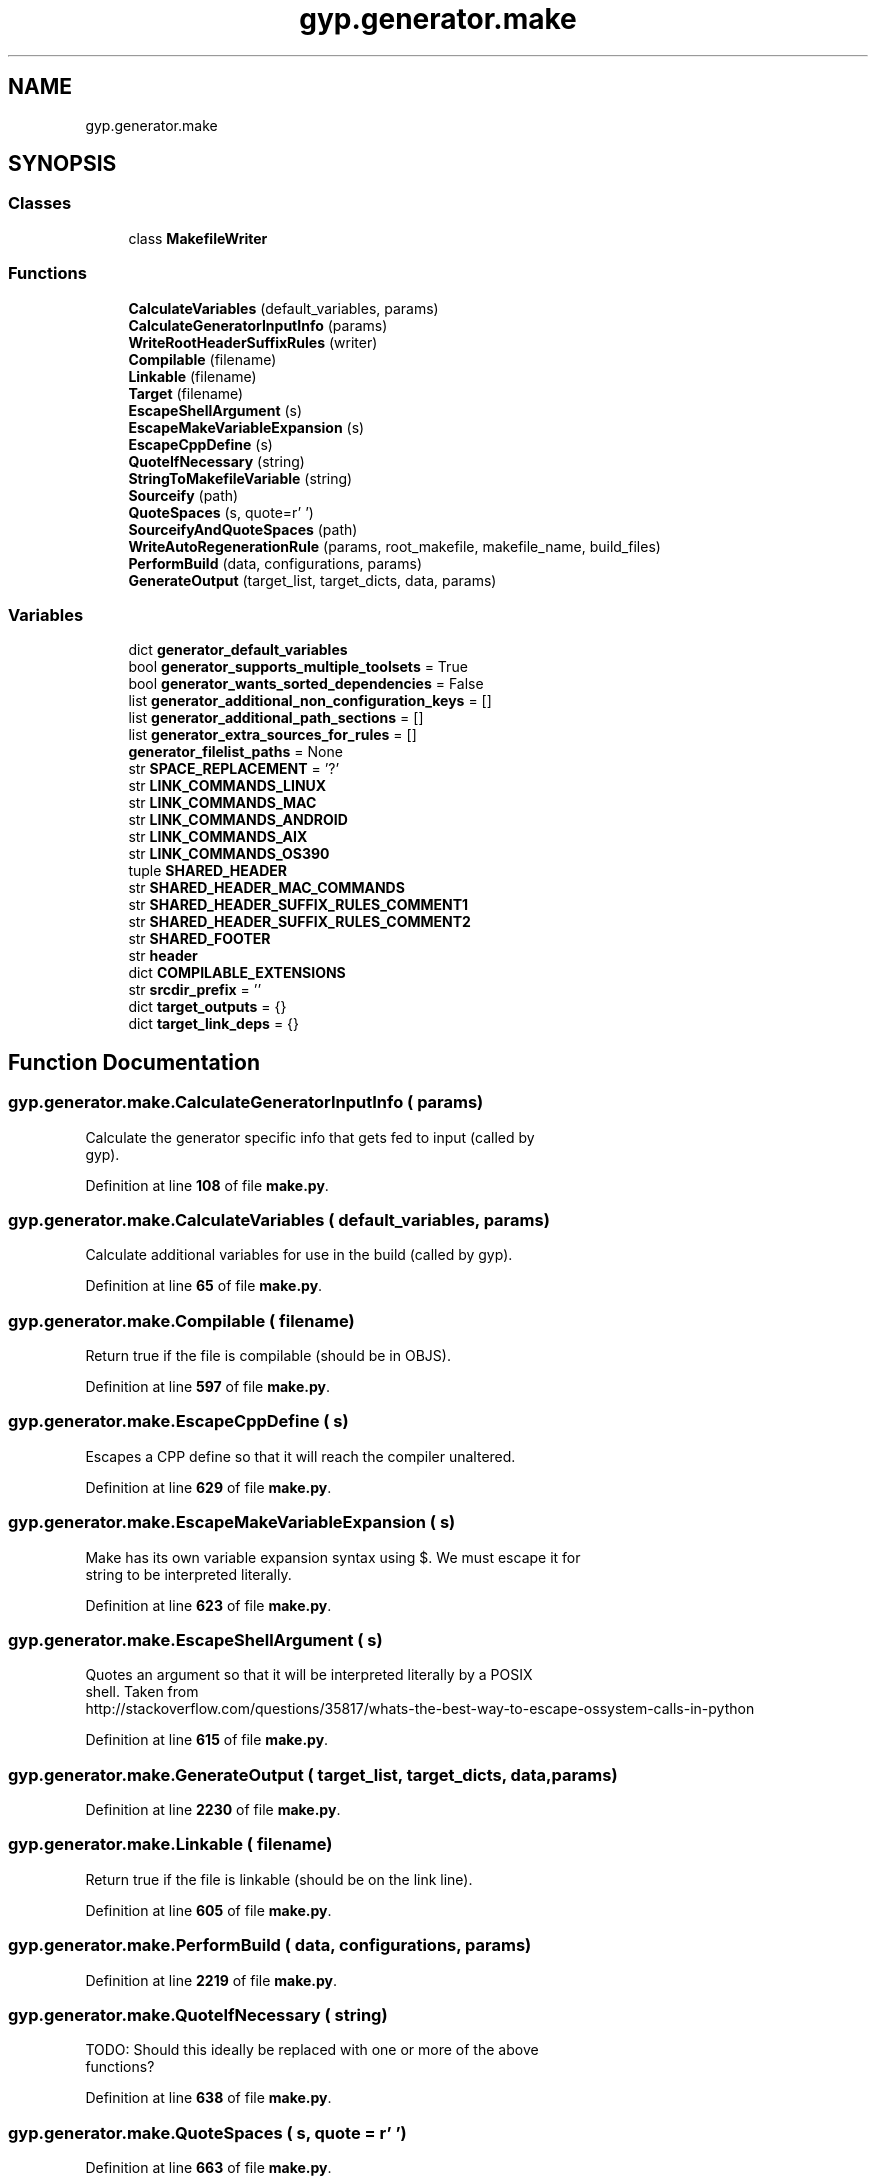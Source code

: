 .TH "gyp.generator.make" 3 "My Project" \" -*- nroff -*-
.ad l
.nh
.SH NAME
gyp.generator.make
.SH SYNOPSIS
.br
.PP
.SS "Classes"

.in +1c
.ti -1c
.RI "class \fBMakefileWriter\fP"
.br
.in -1c
.SS "Functions"

.in +1c
.ti -1c
.RI "\fBCalculateVariables\fP (default_variables, params)"
.br
.ti -1c
.RI "\fBCalculateGeneratorInputInfo\fP (params)"
.br
.ti -1c
.RI "\fBWriteRootHeaderSuffixRules\fP (writer)"
.br
.ti -1c
.RI "\fBCompilable\fP (filename)"
.br
.ti -1c
.RI "\fBLinkable\fP (filename)"
.br
.ti -1c
.RI "\fBTarget\fP (filename)"
.br
.ti -1c
.RI "\fBEscapeShellArgument\fP (s)"
.br
.ti -1c
.RI "\fBEscapeMakeVariableExpansion\fP (s)"
.br
.ti -1c
.RI "\fBEscapeCppDefine\fP (s)"
.br
.ti -1c
.RI "\fBQuoteIfNecessary\fP (string)"
.br
.ti -1c
.RI "\fBStringToMakefileVariable\fP (string)"
.br
.ti -1c
.RI "\fBSourceify\fP (path)"
.br
.ti -1c
.RI "\fBQuoteSpaces\fP (s, quote=r'\\ ')"
.br
.ti -1c
.RI "\fBSourceifyAndQuoteSpaces\fP (path)"
.br
.ti -1c
.RI "\fBWriteAutoRegenerationRule\fP (params, root_makefile, makefile_name, build_files)"
.br
.ti -1c
.RI "\fBPerformBuild\fP (data, configurations, params)"
.br
.ti -1c
.RI "\fBGenerateOutput\fP (target_list, target_dicts, data, params)"
.br
.in -1c
.SS "Variables"

.in +1c
.ti -1c
.RI "dict \fBgenerator_default_variables\fP"
.br
.ti -1c
.RI "bool \fBgenerator_supports_multiple_toolsets\fP = True"
.br
.ti -1c
.RI "bool \fBgenerator_wants_sorted_dependencies\fP = False"
.br
.ti -1c
.RI "list \fBgenerator_additional_non_configuration_keys\fP = []"
.br
.ti -1c
.RI "list \fBgenerator_additional_path_sections\fP = []"
.br
.ti -1c
.RI "list \fBgenerator_extra_sources_for_rules\fP = []"
.br
.ti -1c
.RI "\fBgenerator_filelist_paths\fP = None"
.br
.ti -1c
.RI "str \fBSPACE_REPLACEMENT\fP = '?'"
.br
.ti -1c
.RI "str \fBLINK_COMMANDS_LINUX\fP"
.br
.ti -1c
.RI "str \fBLINK_COMMANDS_MAC\fP"
.br
.ti -1c
.RI "str \fBLINK_COMMANDS_ANDROID\fP"
.br
.ti -1c
.RI "str \fBLINK_COMMANDS_AIX\fP"
.br
.ti -1c
.RI "str \fBLINK_COMMANDS_OS390\fP"
.br
.ti -1c
.RI "tuple \fBSHARED_HEADER\fP"
.br
.ti -1c
.RI "str \fBSHARED_HEADER_MAC_COMMANDS\fP"
.br
.ti -1c
.RI "str \fBSHARED_HEADER_SUFFIX_RULES_COMMENT1\fP"
.br
.ti -1c
.RI "str \fBSHARED_HEADER_SUFFIX_RULES_COMMENT2\fP"
.br
.ti -1c
.RI "str \fBSHARED_FOOTER\fP"
.br
.ti -1c
.RI "str \fBheader\fP"
.br
.ti -1c
.RI "dict \fBCOMPILABLE_EXTENSIONS\fP"
.br
.ti -1c
.RI "str \fBsrcdir_prefix\fP = ''"
.br
.ti -1c
.RI "dict \fBtarget_outputs\fP = {}"
.br
.ti -1c
.RI "dict \fBtarget_link_deps\fP = {}"
.br
.in -1c
.SH "Function Documentation"
.PP 
.SS "gyp\&.generator\&.make\&.CalculateGeneratorInputInfo ( params)"

.PP
.nf
Calculate the generator specific info that gets fed to input (called by
gyp)\&.
.fi
.PP
 
.PP
Definition at line \fB108\fP of file \fBmake\&.py\fP\&.
.SS "gyp\&.generator\&.make\&.CalculateVariables ( default_variables,  params)"

.PP
.nf
Calculate additional variables for use in the build (called by gyp)\&.
.fi
.PP
 
.PP
Definition at line \fB65\fP of file \fBmake\&.py\fP\&.
.SS "gyp\&.generator\&.make\&.Compilable ( filename)"

.PP
.nf
Return true if the file is compilable (should be in OBJS)\&.
.fi
.PP
 
.PP
Definition at line \fB597\fP of file \fBmake\&.py\fP\&.
.SS "gyp\&.generator\&.make\&.EscapeCppDefine ( s)"

.PP
.nf
Escapes a CPP define so that it will reach the compiler unaltered\&.
.fi
.PP
 
.PP
Definition at line \fB629\fP of file \fBmake\&.py\fP\&.
.SS "gyp\&.generator\&.make\&.EscapeMakeVariableExpansion ( s)"

.PP
.nf
Make has its own variable expansion syntax using $\&. We must escape it for
string to be interpreted literally\&.
.fi
.PP
 
.PP
Definition at line \fB623\fP of file \fBmake\&.py\fP\&.
.SS "gyp\&.generator\&.make\&.EscapeShellArgument ( s)"

.PP
.nf
Quotes an argument so that it will be interpreted literally by a POSIX
shell\&. Taken from
http://stackoverflow\&.com/questions/35817/whats-the-best-way-to-escape-ossystem-calls-in-python

.fi
.PP
 
.PP
Definition at line \fB615\fP of file \fBmake\&.py\fP\&.
.SS "gyp\&.generator\&.make\&.GenerateOutput ( target_list,  target_dicts,  data,  params)"

.PP
Definition at line \fB2230\fP of file \fBmake\&.py\fP\&.
.SS "gyp\&.generator\&.make\&.Linkable ( filename)"

.PP
.nf
Return true if the file is linkable (should be on the link line)\&.
.fi
.PP
 
.PP
Definition at line \fB605\fP of file \fBmake\&.py\fP\&.
.SS "gyp\&.generator\&.make\&.PerformBuild ( data,  configurations,  params)"

.PP
Definition at line \fB2219\fP of file \fBmake\&.py\fP\&.
.SS "gyp\&.generator\&.make\&.QuoteIfNecessary ( string)"

.PP
.nf
TODO: Should this ideally be replaced with one or more of the above
functions?
.fi
.PP
 
.PP
Definition at line \fB638\fP of file \fBmake\&.py\fP\&.
.SS "gyp\&.generator\&.make\&.QuoteSpaces ( s,  quote = \fRr'\\ '\fP)"

.PP
Definition at line \fB663\fP of file \fBmake\&.py\fP\&.
.SS "gyp\&.generator\&.make\&.Sourceify ( path)"

.PP
.nf
Convert a path to its source directory form\&.
.fi
.PP
 
.PP
Definition at line \fB654\fP of file \fBmake\&.py\fP\&.
.SS "gyp\&.generator\&.make\&.SourceifyAndQuoteSpaces ( path)"

.PP
.nf
Convert a path to its source directory form and quote spaces\&.
.fi
.PP
 
.PP
Definition at line \fB667\fP of file \fBmake\&.py\fP\&.
.SS "gyp\&.generator\&.make\&.StringToMakefileVariable ( string)"

.PP
.nf
Convert a string to a value that is acceptable as a make variable name\&.
.fi
.PP
 
.PP
Definition at line \fB646\fP of file \fBmake\&.py\fP\&.
.SS "gyp\&.generator\&.make\&.Target ( filename)"

.PP
.nf
Translate a compilable filename to its \&.o target\&.
.fi
.PP
 
.PP
Definition at line \fB610\fP of file \fBmake\&.py\fP\&.
.SS "gyp\&.generator\&.make\&.WriteAutoRegenerationRule ( params,  root_makefile,  makefile_name,  build_files)"

.PP
.nf
Write the target to regenerate the Makefile\&.
.fi
.PP
 
.PP
Definition at line \fB2190\fP of file \fBmake\&.py\fP\&.
.SS "gyp\&.generator\&.make\&.WriteRootHeaderSuffixRules ( writer)"

.PP
Definition at line \fB537\fP of file \fBmake\&.py\fP\&.
.SH "Variable Documentation"
.PP 
.SS "dict gyp\&.generator\&.make\&.COMPILABLE_EXTENSIONS"
\fBInitial value:\fP
.nf
1 =  {
2     "\&.c": "cc",
3     "\&.cc": "cxx",
4     "\&.cpp": "cxx",
5     "\&.cxx": "cxx",
6     "\&.s": "cc",
7     "\&.S": "cc",
8 }
.PP
.fi

.PP
Definition at line \fB587\fP of file \fBmake\&.py\fP\&.
.SS "list gyp\&.generator\&.make\&.generator_additional_non_configuration_keys = []"

.PP
Definition at line \fB59\fP of file \fBmake\&.py\fP\&.
.SS "list gyp\&.generator\&.make\&.generator_additional_path_sections = []"

.PP
Definition at line \fB60\fP of file \fBmake\&.py\fP\&.
.SS "dict gyp\&.generator\&.make\&.generator_default_variables"
\fBInitial value:\fP
.nf
1 =  {
2     "EXECUTABLE_PREFIX": "",
3     "EXECUTABLE_SUFFIX": "",
4     "STATIC_LIB_PREFIX": "lib",
5     "SHARED_LIB_PREFIX": "lib",
6     "STATIC_LIB_SUFFIX": "\&.a",
7     "INTERMEDIATE_DIR": "$(obj)\&.$(TOOLSET)/$(TARGET)/geni",
8     "SHARED_INTERMEDIATE_DIR": "$(obj)/gen",
9     "PRODUCT_DIR": "$(builddir)",
10     "RULE_INPUT_ROOT": "%(INPUT_ROOT)s",  # This gets expanded by Python\&.
11     "RULE_INPUT_DIRNAME": "%(INPUT_DIRNAME)s",  # This gets expanded by Python\&.
12     "RULE_INPUT_PATH": "$(abspath $<)",
13     "RULE_INPUT_EXT": "$(suffix $<)",
14     "RULE_INPUT_NAME": "$(notdir $<)",
15     "CONFIGURATION_NAME": "$(BUILDTYPE)",
16 }
.PP
.fi

.PP
Definition at line \fB35\fP of file \fBmake\&.py\fP\&.
.SS "list gyp\&.generator\&.make\&.generator_extra_sources_for_rules = []"

.PP
Definition at line \fB61\fP of file \fBmake\&.py\fP\&.
.SS "gyp\&.generator\&.make\&.generator_filelist_paths = None"

.PP
Definition at line \fB62\fP of file \fBmake\&.py\fP\&.
.SS "bool gyp\&.generator\&.make\&.generator_supports_multiple_toolsets = True"

.PP
Definition at line \fB53\fP of file \fBmake\&.py\fP\&.
.SS "bool gyp\&.generator\&.make\&.generator_wants_sorted_dependencies = False"

.PP
Definition at line \fB56\fP of file \fBmake\&.py\fP\&.
.SS "str gyp\&.generator\&.make\&.header"
\fBInitial value:\fP
.nf
1 =  """\\
2 # This file is generated by gyp; do not edit\&.
3 
4 """
.PP
.fi

.PP
Definition at line \fB581\fP of file \fBmake\&.py\fP\&.
.SS "str gyp\&.generator\&.make\&.LINK_COMMANDS_AIX"
\fBInitial value:\fP
.nf
1 =  """\\
2 quiet_cmd_alink = AR($(TOOLSET)) $@
3 cmd_alink = rm \-f $@ && $(AR\&.$(TOOLSET)) \-X32_64 crs $@ $(filter %\&.o,$^)
4 
5 quiet_cmd_alink_thin = AR($(TOOLSET)) $@
6 cmd_alink_thin = rm \-f $@ && $(AR\&.$(TOOLSET)) \-X32_64 crs $@ $(filter %\&.o,$^)
7 
8 quiet_cmd_link = LINK($(TOOLSET)) $@
9 cmd_link = $(LINK\&.$(TOOLSET)) $(GYP_LDFLAGS) $(LDFLAGS\&.$(TOOLSET)) \-o $@ $(LD_INPUTS) $(LIBS)
10 
11 quiet_cmd_solink = SOLINK($(TOOLSET)) $@
12 cmd_solink = $(LINK\&.$(TOOLSET)) \-shared $(GYP_LDFLAGS) $(LDFLAGS\&.$(TOOLSET)) \-o $@ $(LD_INPUTS) $(LIBS)
13 
14 quiet_cmd_solink_module = SOLINK_MODULE($(TOOLSET)) $@
15 cmd_solink_module = $(LINK\&.$(TOOLSET)) \-shared $(GYP_LDFLAGS) $(LDFLAGS\&.$(TOOLSET)) \-o $@ $(filter\-out FORCE_DO_CMD, $^) $(LIBS)
16 """
.PP
.fi

.PP
Definition at line \fB222\fP of file \fBmake\&.py\fP\&.
.SS "str gyp\&.generator\&.make\&.LINK_COMMANDS_ANDROID"
\fBInitial value:\fP
.nf
1 =  """\\
2 quiet_cmd_alink = AR($(TOOLSET)) $@
3 cmd_alink = rm \-f $@ && $(AR\&.$(TOOLSET)) crs $@ $(filter %\&.o,$^)
4 
5 quiet_cmd_alink_thin = AR($(TOOLSET)) $@
6 cmd_alink_thin = rm \-f $@ && $(AR\&.$(TOOLSET)) crsT $@ $(filter %\&.o,$^)
7 
8 # Due to circular dependencies between libraries :(, we wrap the
9 # special "figure out circular dependencies" flags around the entire
10 # input list during linking\&.
11 quiet_cmd_link = LINK($(TOOLSET)) $@
12 quiet_cmd_link_host = LINK($(TOOLSET)) $@
13 cmd_link = $(LINK\&.$(TOOLSET)) $(GYP_LDFLAGS) $(LDFLAGS\&.$(TOOLSET)) \-o $@ \-Wl,\-\-start\-group $(LD_INPUTS) \-Wl,\-\-end\-group $(LIBS)
14 cmd_link_host = $(LINK\&.$(TOOLSET)) $(GYP_LDFLAGS) $(LDFLAGS\&.$(TOOLSET)) \-o $@ \-Wl,\-\-start\-group $(LD_INPUTS) \-Wl,\-\-end\-group $(LIBS)
15 
16 # Other shared\-object link notes:
17 # \- Set SONAME to the library filename so our binaries don't reference
18 # the local, absolute paths used on the link command\-line\&.
19 quiet_cmd_solink = SOLINK($(TOOLSET)) $@
20 cmd_solink = $(LINK\&.$(TOOLSET)) \-shared $(GYP_LDFLAGS) $(LDFLAGS\&.$(TOOLSET)) \-Wl,\-soname=$(@F) \-o $@ \-Wl,\-\-whole\-archive $(LD_INPUTS) \-Wl,\-\-no\-whole\-archive $(LIBS)
21 
22 quiet_cmd_solink_module = SOLINK_MODULE($(TOOLSET)) $@
23 cmd_solink_module = $(LINK\&.$(TOOLSET)) \-shared $(GYP_LDFLAGS) $(LDFLAGS\&.$(TOOLSET)) \-Wl,\-soname=$(@F) \-o $@ \-Wl,\-\-start\-group $(filter\-out FORCE_DO_CMD, $^) \-Wl,\-\-end\-group $(LIBS)
24 quiet_cmd_solink_module_host = SOLINK_MODULE($(TOOLSET)) $@
25 cmd_solink_module_host = $(LINK\&.$(TOOLSET)) \-shared $(GYP_LDFLAGS) $(LDFLAGS\&.$(TOOLSET)) \-Wl,\-soname=$(@F) \-o $@ $(filter\-out FORCE_DO_CMD, $^) $(LIBS)
26 """
.PP
.fi

.PP
Definition at line \fB194\fP of file \fBmake\&.py\fP\&.
.SS "str gyp\&.generator\&.make\&.LINK_COMMANDS_LINUX"

.PP
Definition at line \fB144\fP of file \fBmake\&.py\fP\&.
.SS "str gyp\&.generator\&.make\&.LINK_COMMANDS_MAC"
\fBInitial value:\fP
.nf
1 =  """\\
2 quiet_cmd_alink = LIBTOOL\-STATIC $@
3 cmd_alink = rm \-f $@ && \&./gyp\-mac\-tool filter\-libtool libtool $(GYP_LIBTOOLFLAGS) \-static \-o $@ $(filter %\&.o,$^)
4 
5 quiet_cmd_link = LINK($(TOOLSET)) $@
6 cmd_link = $(LINK\&.$(TOOLSET)) $(GYP_LDFLAGS) $(LDFLAGS\&.$(TOOLSET)) \-o "$@" $(LD_INPUTS) $(LIBS)
7 
8 quiet_cmd_solink = SOLINK($(TOOLSET)) $@
9 cmd_solink = $(LINK\&.$(TOOLSET)) \-shared $(GYP_LDFLAGS) $(LDFLAGS\&.$(TOOLSET)) \-o "$@" $(LD_INPUTS) $(LIBS)
10 
11 quiet_cmd_solink_module = SOLINK_MODULE($(TOOLSET)) $@
12 cmd_solink_module = $(LINK\&.$(TOOLSET)) \-bundle $(GYP_LDFLAGS) $(LDFLAGS\&.$(TOOLSET)) \-o $@ $(filter\-out FORCE_DO_CMD, $^) $(LIBS)
13 """
.PP
.fi

.PP
Definition at line \fB180\fP of file \fBmake\&.py\fP\&.
.SS "str gyp\&.generator\&.make\&.LINK_COMMANDS_OS390"
\fBInitial value:\fP
.nf
1 =  """\\
2 quiet_cmd_alink = AR($(TOOLSET)) $@
3 cmd_alink = rm \-f $@ && $(AR\&.$(TOOLSET)) crs $@ $(filter %\&.o,$^)
4 
5 quiet_cmd_alink_thin = AR($(TOOLSET)) $@
6 cmd_alink_thin = rm \-f $@ && $(AR\&.$(TOOLSET)) crsT $@ $(filter %\&.o,$^)
7 
8 quiet_cmd_link = LINK($(TOOLSET)) $@
9 cmd_link = $(LINK\&.$(TOOLSET)) $(GYP_LDFLAGS) $(LDFLAGS\&.$(TOOLSET)) \-o $@ $(LD_INPUTS) $(LIBS)
10 
11 quiet_cmd_solink = SOLINK($(TOOLSET)) $@
12 cmd_solink = $(LINK\&.$(TOOLSET)) $(GYP_LDFLAGS) $(LDFLAGS\&.$(TOOLSET)) \-o $@ $(LD_INPUTS) $(LIBS) \-Wl,DLL
13 
14 quiet_cmd_solink_module = SOLINK_MODULE($(TOOLSET)) $@
15 cmd_solink_module = $(LINK\&.$(TOOLSET)) $(GYP_LDFLAGS) $(LDFLAGS\&.$(TOOLSET)) \-o $@ $(filter\-out FORCE_DO_CMD, $^) $(LIBS) \-Wl,DLL
16 """
.PP
.fi

.PP
Definition at line \fB240\fP of file \fBmake\&.py\fP\&.
.SS "str gyp\&.generator\&.make\&.SHARED_FOOTER"
\fBInitial value:\fP
.nf
1 =  """\\
2 # "all" is a concatenation of the "all" targets from all the included
3 # sub\-makefiles\&. This is just here to clarify\&.
4 all:
5 
6 # Add in dependency\-tracking rules\&.  $(all_deps) is the list of every single
7 # target in our tree\&. Only consider the ones with \&.d (dependency) info:
8 d_files := $(wildcard $(foreach f,$(all_deps),$(depsdir)/$(f)\&.d))
9 ifneq ($(d_files),)
10   include $(d_files)
11 endif
12 """
.PP
.fi

.PP
Definition at line \fB568\fP of file \fBmake\&.py\fP\&.
.SS "tuple gyp\&.generator\&.make\&.SHARED_HEADER"
\fBInitial value:\fP
.nf
1 =  (
2     
3     + SPACE_REPLACEMENT
4     + 
5     + SPACE_REPLACEMENT
6     + 
7     
8       # noqa: E501
9     
10     
11     + SPACE_REPLACEMENT
12     + 
13     + SPACE_REPLACEMENT
14     + 
15     + SPACE_REPLACEMENT
16     +   # noqa: E501
17 )
.PP
.fi

.PP
Definition at line \fB260\fP of file \fBmake\&.py\fP\&.
.SS "str gyp\&.generator\&.make\&.SHARED_HEADER_MAC_COMMANDS"
\fBInitial value:\fP
.nf
1 =  """
2 quiet_cmd_objc = CXX($(TOOLSET)) $@
3 cmd_objc = $(CC\&.$(TOOLSET)) $(GYP_OBJCFLAGS) $(DEPFLAGS) \-c \-o $@ $<
4 
5 quiet_cmd_objcxx = CXX($(TOOLSET)) $@
6 cmd_objcxx = $(CXX\&.$(TOOLSET)) $(GYP_OBJCXXFLAGS) $(DEPFLAGS) \-c \-o $@ $<
7 
8 # Commands for precompiled header files\&.
9 quiet_cmd_pch_c = CXX($(TOOLSET)) $@
10 cmd_pch_c = $(CC\&.$(TOOLSET)) $(GYP_PCH_CFLAGS) $(DEPFLAGS) $(CXXFLAGS\&.$(TOOLSET)) \-c \-o $@ $<
11 quiet_cmd_pch_cc = CXX($(TOOLSET)) $@
12 cmd_pch_cc = $(CC\&.$(TOOLSET)) $(GYP_PCH_CXXFLAGS) $(DEPFLAGS) $(CXXFLAGS\&.$(TOOLSET)) \-c \-o $@ $<
13 quiet_cmd_pch_m = CXX($(TOOLSET)) $@
14 cmd_pch_m = $(CC\&.$(TOOLSET)) $(GYP_PCH_OBJCFLAGS) $(DEPFLAGS) \-c \-o $@ $<
15 quiet_cmd_pch_mm = CXX($(TOOLSET)) $@
16 cmd_pch_mm = $(CC\&.$(TOOLSET)) $(GYP_PCH_OBJCXXFLAGS) $(DEPFLAGS) \-c \-o $@ $<
17 
18 # gyp\-mac\-tool is written next to the root Makefile by gyp\&.
19 # Use $(4) for the command, since $(2) and $(3) are used as flag by do_cmd
20 # already\&.
21 quiet_cmd_mac_tool = MACTOOL $(4) $<
22 cmd_mac_tool = \&./gyp\-mac\-tool $(4) $< "$@"
23 
24 quiet_cmd_mac_package_framework = PACKAGE FRAMEWORK $@
25 cmd_mac_package_framework = \&./gyp\-mac\-tool package\-framework "$@" $(4)
26 
27 quiet_cmd_infoplist = INFOPLIST $@
28 cmd_infoplist = $(CC\&.$(TOOLSET)) \-E \-P \-Wno\-trigraphs \-x c $(INFOPLIST_DEFINES) "$<" \-o "$@"
29 """
.PP
.fi

.PP
Definition at line \fB506\fP of file \fBmake\&.py\fP\&.
.SS "str gyp\&.generator\&.make\&.SHARED_HEADER_SUFFIX_RULES_COMMENT1"
\fBInitial value:\fP
.nf
1 =  """\\
2 # Suffix rules, putting all outputs into $(obj)\&.
3 """
.PP
.fi

.PP
Definition at line \fB558\fP of file \fBmake\&.py\fP\&.
.SS "str gyp\&.generator\&.make\&.SHARED_HEADER_SUFFIX_RULES_COMMENT2"
\fBInitial value:\fP
.nf
1 =  """\\
2 # Try building from generated source, too\&.
3 """
.PP
.fi

.PP
Definition at line \fB563\fP of file \fBmake\&.py\fP\&.
.SS "str gyp\&.generator\&.make\&.SPACE_REPLACEMENT = '?'"

.PP
Definition at line \fB141\fP of file \fBmake\&.py\fP\&.
.SS "str gyp\&.generator\&.make\&.srcdir_prefix = ''"

.PP
Definition at line \fB651\fP of file \fBmake\&.py\fP\&.
.SS "dict gyp\&.generator\&.make\&.target_link_deps = {}"

.PP
Definition at line \fB678\fP of file \fBmake\&.py\fP\&.
.SS "dict gyp\&.generator\&.make\&.target_outputs = {}"

.PP
Definition at line \fB673\fP of file \fBmake\&.py\fP\&.
.SH "Author"
.PP 
Generated automatically by Doxygen for My Project from the source code\&.
